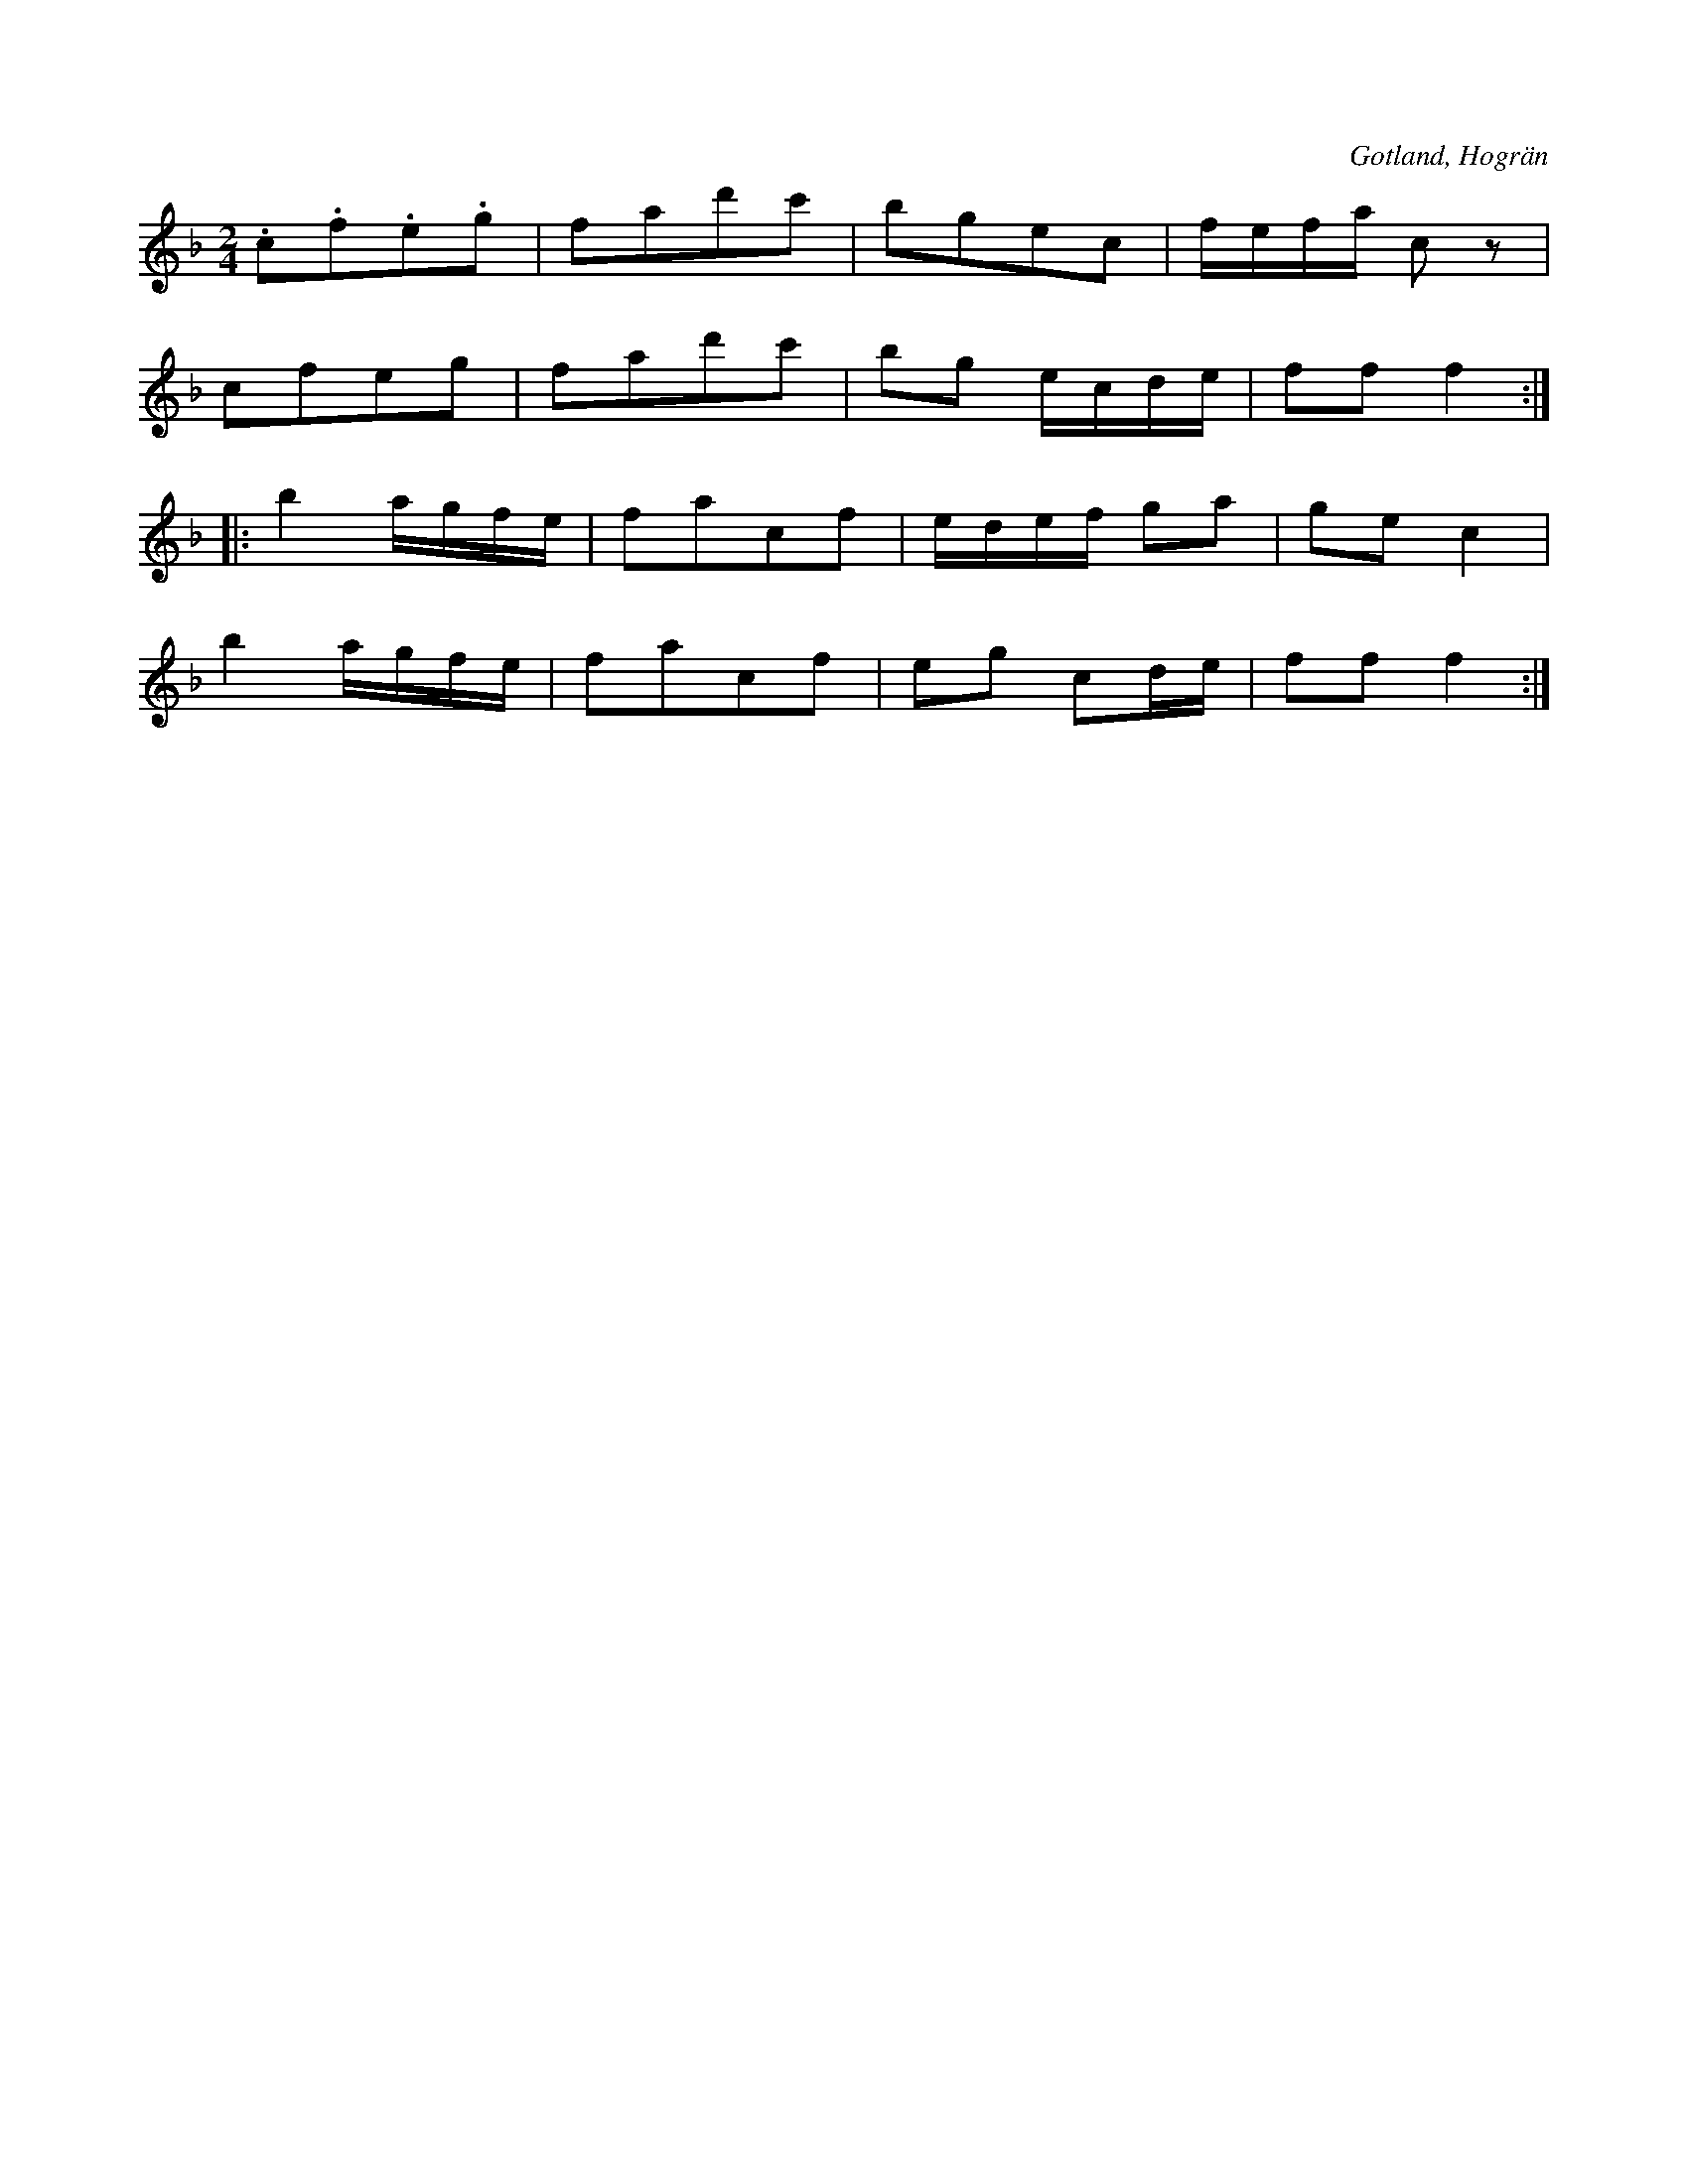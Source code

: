 X:620
Z:Erik Ronström 2008-12-22: staccato ska vara staccatissimo
T:
S:Angläs, ur en gammal notbok från Hogrän.
R:kadrilj
O:Gotland, Hogrän
M:2/4
L:1/16
K:F
.c2.f2.e2.g2|f2a2d'2c'2|b2g2e2c2|fefa c2 z2|
c2f2e2g2|f2a2d'2c'2|b2g2 ecde|f2f2 f4::
b4 agfe|f2a2c2f2|edef g2a2|g2e2 c4|
b4 agfe|f2a2c2f2|e2g2 c2de|f2f2 f4:|

